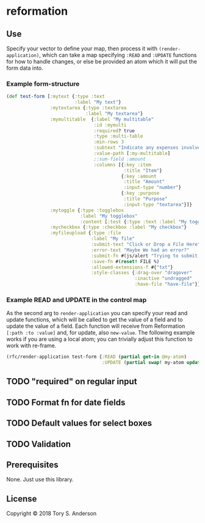 * reformation
** Use
Specify your vector to define your map, then process it with =(render-application)=, which can take a map specifying =:READ= and =:UPDATE= functions for how to handle changes, or else be provided an atom which it will put the form data into. 

*** Example form-structure
#+BEGIN_SRC clojure
(def test-form [:mytext {:type :text
                         :label "My text"}
                :mytextarea {:type :textarea
                             :label "My textarea"}
                :mymultitable  {:label "My multitable"
                                :id :mymulti
                                :required? true
                                :type :multi-table
                                :min-rows 3
                                :subtext "Indicate any expenses involved in carryout out your research, including a reason for each expense."
                                :value-path [:my-multitable]
                                ;:sum-field :amount
                                :columns [{:key :item
                                           :title "Item"}
                                          {:key :amount
                                           :title "Amount"
                                           :input-type "number"}
                                          {:key :purpose
                                           :title "Purpose"
                                           :input-type "textarea"}]}
                :mytoggle {:type :togglebox
                           :label "My togglebox"
                           :content [:test {:type :text :label "My toggled "}]}
                :mycheckbox {:type :checkbox :label "My checkbox"}
                :myfileupload {:type :file
                               :label "My file"
                               :submit-text "Click or Drop a File Here"
                               :error-text "Maybe We had an error?"
                               :submit-fn #(js/alert "Trying to submit:")
                               :save-fn #(reset! FILE %)                               
                               :allowed-extensions-f #{"txt"}
                               :style-classes {:drag-over "dragover"
                                               :inactive "undragged"
                                               :have-file "have-file"}}])
#+END_SRC

*** Example READ and UPDATE in the control map
As the second arg to =render-application= you can specify your read and update functions, which will be called to get the value of a field and to update the value of a field. Each function will receive from Reformation =[:path :to :value]= and, for update, also =new-value=. The following example works if you are using a local atom; you can trivially adjust this function to work with re-frame. 

#+BEGIN_SRC clojure
(rfc/render-application test-form {:READ (partial get-in @my-atom)
                                   :UPDATE (partial swap! my-atom update-in)})
#+END_SRC

** TODO "required" on regular input
** TODO Format fn for date fields
** TODO Default values for select boxes
** TODO Validation
** Prerequisites
   :PROPERTIES:
   :CUSTOM_ID: prerequisites
   :END:

None. Just use this library.

** License
   :PROPERTIES:
   :CUSTOM_ID: license
   :END:

Copyright © 2018 Tory S. Anderson
